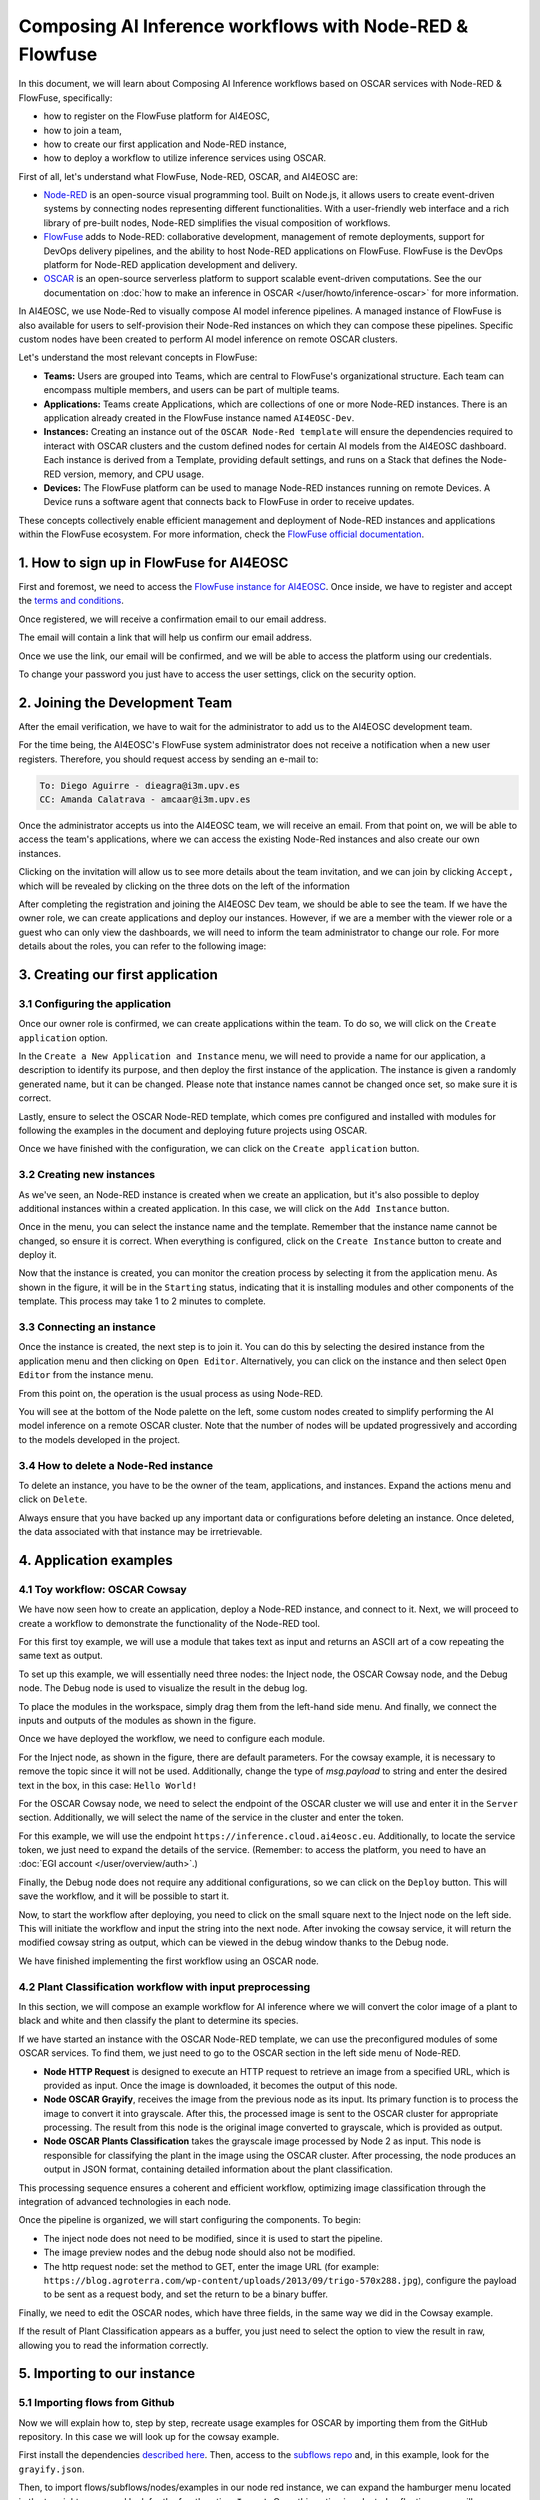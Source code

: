Composing AI Inference workflows with Node-RED & Flowfuse
=========================================================

.. raw:: html

    <div style="position: relative; padding-bottom: 56.25%; margin-bottom: 2em; height: 0; overflow: hidden; max-width: 100%; height: auto;">
        <iframe src="https://www.youtube.com/embed/9a019SA5GW4" frameborder="0" allowfullscreen style="position: absolute; top: 0; left: 0; width: 100%; height: 100%;"></iframe>
    </div>

In this document, we will learn about Composing AI Inference workflows based on OSCAR
services with Node-RED & FlowFuse, specifically:

* how to register on the FlowFuse platform for AI4EOSC,
* how to join a team,
* how to create our first application and Node-RED instance,
* how to deploy a workflow to utilize inference services using OSCAR.

First of all, let's understand what FlowFuse, Node-RED, OSCAR, and AI4EOSC are:

* `Node-RED <https://nodered.org/>`__ is an open-source visual programming tool.
  Built on Node.js, it allows users to create event-driven systems by connecting nodes
  representing different functionalities. With a user-friendly web interface and a rich
  library of pre-built nodes, Node-RED simplifies the visual composition of workflows.
* `FlowFuse <https://flowfuse.com/>`__ adds to Node-RED: collaborative development,
  management of remote deployments, support for DevOps delivery pipelines, and the
  ability to host Node-RED applications on FlowFuse. FlowFuse is the DevOps platform
  for Node-RED application development and delivery.
* `OSCAR <https://oscar.grycap.net/>`__ is an open-source serverless platform to support
  scalable event-driven computations.
  See the our documentation on :doc:`how to make an inference in OSCAR </user/howto/inference-oscar>`
  for more information.

In AI4EOSC, we use Node-Red to visually compose AI model inference pipelines.
A managed instance of FlowFuse is also available for users to self-provision
their Node-Red instances on which they can compose these pipelines.
Specific custom nodes have been created to perform AI model inference on remote
OSCAR clusters.

Let's understand the most relevant concepts in FlowFuse:

* **Teams:** Users are grouped into Teams, which are central to FlowFuse's
  organizational structure.
  Each team can encompass multiple members, and users can be part of multiple teams.
* **Applications:** Teams create Applications, which are collections of one or
  more Node-RED instances.
  There is an application already created in the FlowFuse instance named ``AI4EOSC-Dev``.
* **Instances:** Creating an instance out of the ``OSCAR Node-Red template`` will
  ensure the  dependencies required to interact with OSCAR clusters and the custom
  defined nodes for certain AI models from the AI4EOSC dashboard.
  Each instance is derived from a Template, providing default settings, and runs on a
  Stack that defines the Node-RED version, memory, and CPU usage.
* **Devices:** The FlowFuse platform can be used to manage Node-RED instances running
  on remote Devices.
  A Device runs a software agent that connects back to FlowFuse in order to receive updates.

These concepts collectively enable efficient management and deployment of Node-RED
instances and applications within the FlowFuse ecosystem. For more information,
check the `FlowFuse official documentation <https://flowfuse.com/docs/user/concepts>`__.


1. How to sign up in FlowFuse for AI4EOSC
-----------------------------------------

First and foremost, we need to access the `FlowFuse instance for AI4EOSC <https://forge.flows.dev.ai4eosc.eu>`__.
Once inside, we have to register and accept the `terms and conditions <https://ai4eosc.eu/platform/acceptable-use-policy/>`__.

.. image:: /_static/images/flows/1.png

Once registered, we will receive a confirmation email to our email address.

.. image:: /_static/images/flows/2.png

The email will contain a link that will help us confirm our email address.

.. image:: /_static/images/flows/3.png

Once we use the link, our email will be confirmed, and we will be able to access the
platform using our credentials.

.. image:: /_static/images/flows/4.png

To change your password you just have to access the user settings, click on the
security option.

.. image:: /_static/images/flows/18.png


2. Joining the Development Team
-------------------------------

After the email verification, we have to wait for the administrator to add us to
the AI4EOSC development team.

For the time being, the AI4EOSC's FlowFuse system administrator does not receive a
notification when a new user registers.
Therefore, you should request access by sending an e-mail to:

.. code::

    To: Diego Aguirre - dieagra@i3m.upv.es
    CC: Amanda Calatrava - amcaar@i3m.upv.es

.. image:: /_static/images/flows/5.png

Once the administrator accepts us into the AI4EOSC team, we will receive an email.
From that point on, we will be able to access the team's applications,
where we can access the existing Node-Red instances and also create our own instances.

.. image:: /_static/images/flows/6.png

Clicking on the invitation will allow us to see more details about the team invitation,
and we can join by clicking ``Accept,`` which will be revealed by clicking on the three
dots on the left of the information

.. image:: /_static/images/flows/7.png

After completing the registration and joining the AI4EOSC Dev team, we should be able
to see the team. If we have the owner role, we can create applications and deploy our
instances. However, if we are a member with the viewer role or a guest who can only
view the dashboards, we will need to inform the team administrator to change our role.
For more details about the roles, you can refer to the following image:

.. image:: /_static/images/flows/8.png
   :width: 600px


3. Creating our first application
---------------------------------

3.1 Configuring the application
^^^^^^^^^^^^^^^^^^^^^^^^^^^^^^^

Once our owner role is confirmed, we can create applications within the team.
To do so, we will click on the ``Create application`` option.

.. image:: /_static/images/flows/9.png

In the ``Create a New Application and Instance`` menu, we will need to provide a name
for our application, a description to identify its purpose, and then deploy the
first instance of the application.
The instance is given a randomly generated name, but it can be changed.
Please note that instance names cannot be changed once set, so make sure it is correct.

Lastly, ensure to select the OSCAR Node-RED template, which comes pre configured and
installed with modules for following the examples in the document and deploying
future projects using OSCAR.

Once we have finished with the configuration, we can click on the ``Create application``
button.

.. image:: /_static/images/flows/10.png

3.2 Creating new instances
^^^^^^^^^^^^^^^^^^^^^^^^^^

As we've seen, an Node-RED instance is created when we create an application,
but it's also possible to deploy additional instances within a created application.
In this case, we will click on the ``Add Instance`` button.

.. image:: /_static/images/flows/11.png

Once in the menu, you can select the instance name and the template.
Remember that the instance name cannot be changed, so ensure it is correct.
When everything is configured, click on the ``Create Instance`` button to create
and deploy it.

.. image:: /_static/images/flows/12.png

Now that the instance is created, you can monitor the creation process by selecting
it from the application menu.
As shown in the figure, it will be in the ``Starting`` status, indicating that it is
installing modules and other components of the template.
This process may take 1 to 2 minutes to complete.

.. image:: /_static/images/flows/13.png

3.3 Connecting an instance
^^^^^^^^^^^^^^^^^^^^^^^^^^

Once the instance is created, the next step is to join it.
You can do this by selecting the desired instance from the application menu and
then clicking on ``Open Editor``.
Alternatively, you can click on the instance and then select ``Open Editor`` from the
instance menu.

.. image:: /_static/images/flows/14.png

.. image:: /_static/images/flows/15.png

From this point on, the operation is the usual process as using Node-RED.

.. image:: /_static/images/flows/16.png

You will see at the bottom of the Node palette on the left, some custom nodes created to simplify performing the AI model inference on a remote OSCAR cluster. Note that the number of nodes will be updated progressively and according to the models developed in the project.

.. image:: /_static/images/flows/17.png

3.4 How to delete a Node-Red instance
^^^^^^^^^^^^^^^^^^^^^^^^^^^^^^^^^^^^^

To delete an instance, you have to be the owner of the team, applications,
and instances. Expand the actions menu and click on ``Delete``.

Always ensure that you have backed up any important data or configurations before
deleting an instance. Once deleted, the data associated with that instance may be
irretrievable.

.. image:: /_static/images/flows/36.png


4. Application examples
-----------------------

4.1 Toy workflow: OSCAR Cowsay
^^^^^^^^^^^^^^^^^^^^^^^^^^^^^^

We have now seen how to create an application, deploy a Node-RED instance,
and connect to it. Next, we will proceed to create a workflow to demonstrate the
functionality of the Node-RED tool.

For this first  toy example, we will use a module that takes text as input and returns an
ASCII art of a cow repeating the same text as output.

To set up this example, we will essentially need three nodes:
the Inject node, the OSCAR Cowsay node, and the Debug node.
The Debug node is used to visualize the result in the debug log.

To place the modules in the workspace, simply drag them from the left-hand side menu.
And finally, we connect the inputs and outputs of the modules as shown in the figure.

.. image:: /_static/images/flows/20.png

Once we have deployed the workflow, we need to configure each module.

For the Inject node, as shown in the figure, there are default parameters.
For the cowsay example, it is necessary to remove the topic since it will not be used.
Additionally, change the type of `msg.payload` to string and enter the desired text in
the box, in this case: ``Hello World!``

.. image:: /_static/images/flows/21.png
   :width: 800px

For the OSCAR Cowsay node, we need to select the endpoint of the OSCAR cluster we will
use and enter it in the ``Server`` section.
Additionally, we will select the name of the service in the cluster and enter the token.

.. image:: /_static/images/flows/22.png
   :width: 800px

For this example, we will use the endpoint ``https://inference.cloud.ai4eosc.eu``.
Additionally, to locate the service token, we just need to expand the details of
the service. (Remember: to access the platform, you need to have an :doc:`EGI account </user/overview/auth>`.)

.. image:: /_static/images/flows/23.png

Finally, the Debug node does not require any additional configurations,
so we can click on the ``Deploy`` button.
This will save the workflow, and it will be possible to start it.

.. image:: /_static/images/flows/24.png

Now, to start the workflow after deploying, you need to click on the small square next
to the Inject node on the left side. This will initiate the workflow and input the
string into the next node. After invoking the cowsay service, it will return the
modified cowsay string as output, which can be viewed in the debug window thanks to
the Debug node.

We have finished implementing the first workflow using an OSCAR node.

.. image:: /_static/images/flows/25.png

4.2 Plant Classification workflow with input preprocessing
^^^^^^^^^^^^^^^^^^^^^^^^^^^^^^^^^^^^^^^^^^^^^^^^^^^^^^^^^^

In this section, we will compose an example workflow for AI inference where
we will convert the color image of a plant to black and white and then classify
the plant to determine its species.

.. image:: /_static/images/flows/26.png
   :width: 600px

If we have started an instance with the OSCAR Node-RED template, we can use the
preconfigured modules of some OSCAR services.
To find them, we just need to go to the OSCAR section in the left side menu of Node-RED.

* **Node HTTP Request** is designed to execute an HTTP request to retrieve an image
  from a specified URL, which is provided as input. Once the image is downloaded,
  it becomes the output of this node.
* **Node OSCAR Grayify**, receives the image from the previous node as its input.
  Its primary function is to process the image to convert it into grayscale.
  After this, the processed image is sent to the OSCAR cluster for appropriate processing.
  The result from this node is the original image converted to grayscale, which is provided as output.
* **Node OSCAR Plants Classification** takes the grayscale image processed by Node 2 as
  input. This node is responsible for classifying the plant in the image using the OSCAR
  cluster. After processing, the node produces an output in JSON format, containing
  detailed information about the plant classification.

This processing sequence ensures a coherent and efficient workflow, optimizing image
classification through the integration of advanced technologies in each node.

Once the pipeline is organized, we will start configuring the components. To begin:

* The inject node does not need to be modified, since it is used to start the pipeline.
* The image preview nodes and the debug node should also not be modified.
* The http request node: set the method to GET, enter the image URL (for
  example: ``https://blog.agroterra.com/wp-content/uploads/2013/09/trigo-570x288.jpg``),
  configure the payload to be sent as a request body, and set the return to be a binary buffer.

.. image:: /_static/images/flows/27.png
   :width: 600px

Finally, we need to edit the OSCAR nodes, which have three fields, in the same way
we did in the Cowsay example.

.. image:: /_static/images/flows/28.png

If the result of Plant Classification appears as a buffer, you just need to select
the option to view the result in raw, allowing you to read the information correctly.

.. image:: /_static/images/flows/29.png
   :width: 600px


5. Importing to our instance
----------------------------------

5.1 Importing flows from Github
^^^^^^^^^^^^^^^^^^^^^^^^^^^^^^^

Now we will explain how to, step by step, recreate usage examples for OSCAR by
importing them from the GitHub repository.
In this case we will look up for the cowsay example.

First install the dependencies `described here <https://github.com/ai4os/ai4-compose/tree/main/node-red>`__.
Then, access to the `subflows repo <https://github.com/ai4os/ai4-compose/tree/main/node-red/subflows>`__ and,
in this example, look for the ``grayify.json``.

.. image:: /_static/images/flows/30.png

.. image:: /_static/images/flows/31.png

.. image:: /_static/images/flows/32.png

.. image:: /_static/images/flows/33.png

Then, to import flows/subflows/nodes/examples in our node red instance, we can expand
the hamburger menu located in the top right corner and look for the fourth option:
``Import``.
Once this option is selected, a floating menu will appear where we can paste the JSON.

.. image:: /_static/images/flows/34.png

5.2 Importing modules via node red palette
^^^^^^^^^^^^^^^^^^^^^^^^^^^^^^^^^^^^^^^^^^

In the case of importing other types of modules or nodes, we can expand the same menu,
but now we will go to the ``Manage palette`` option, which allows us to import from
the module installation menu.

Once in the ``Manage palette`` menu, you can search for the desired modules or nodes
and install them directly.
Ensure that the modules or nodes you're installing are compatible with your version of
Node-RED and come from trusted sources to maintain the integrity and security of your
environment.

After installation, it's good practice to test the new modules or nodes to ensure they
work as expected.

.. image:: /_static/images/flows/35.png
